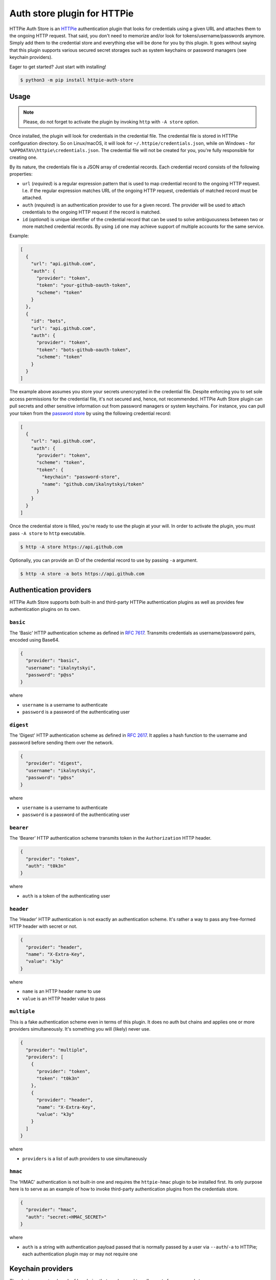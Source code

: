 Auth store plugin for HTTPie
============================

HTTPie Auth Store is an `HTTPie`_ authentication plugin that looks
for credentials using a given URL and attaches them to the ongoing HTTP
request. That said, you don't need to memorize and/or look for
tokens/username/passwords anymore. Simply add them to the credential
store and everything else will be done for you by this plugin. It goes
without saying that this plugin supports various secured secret storages
such as system keychains or password managers (see keychain providers).

Eager to get started? Just start with installing!

.. code:: bash

   $ python3 -m pip install httpie-auth-store


Usage
-----

.. note:: Please, do not forget to activate the plugin by invoking
          ``http`` with ``-A store`` option.

Once installed, the plugin will look for credentials in the credential
file. The credential file is stored in HTTPie configuration directory.
So on Linux/macOS, it will look for ``~/.httpie/credentials.json``,
while on Windows - for ``%APPDATA%\httpie\credentials.json``. The
credential file will not be created for you, you're fully responsible
for creating one.

By its nature, the credentials file is a JSON array of credential
records. Each credential record consists of the following properties:

* ``url`` (*required*) is a regular expression pattern that is used to
  map credential record to the ongoing HTTP request. I.e. if the regular
  expression matches URL of the ongoing HTTP request, credentials of
  matched record must be attached.

* ``auth`` (*required*) is an authentication provider to use for a given
  record. The provider will be used to attach credentials to the ongoing
  HTTP request if the record is matched.

* ``id`` (*optional*) is unique identifier of the credential record that
  can be used to solve ambiguousness between two or more matched
  credential records. By using ``id`` one may achieve support of
  multiple accounts for the same service.

Example:

.. code:: json

   [
     {
       "url": "api.github.com",
       "auth": {
         "provider": "token",
         "token": "your-github-oauth-token",
         "scheme": "token"
       }
     },
     {
       "id": "bots",
       "url": "api.github.com",
       "auth": {
         "provider": "token",
         "token": "bots-github-oauth-token",
         "scheme": "token"
       }
     }
   ]

The example above assumes you store your secrets unencrypted in the
credential file. Despite enforcing you to set sole access permissions
for the credential file, it's not secured and, hence, not recommended.
HTTPie Auth Store plugin can pull secrets and other sensitive
information out from password managers or system keychains. For
instance, you can pull your token from the `password store`_ by using
the following credential record:

.. code:: json

   [
     {
       "url": "api.github.com",
       "auth": {
         "provider": "token",
         "scheme": "token",
         "token": {
           "keychain": "password-store",
           "name": "github.com/ikalnytskyi/token"
         }
       }
     }
   ]

Once the credential store is filled, you're ready to use the plugin at
your will. In order to activate the plugin, you must pass ``-A store``
to ``http`` executable.

.. code:: bash

   $ http -A store https://api.github.com

Optionally, you can provide an ID of the credential record to use by
passing ``-a`` argument.

.. code:: bash

   $ http -A store -a bots https://api.github.com


Authentication providers
------------------------

HTTPie Auth Store supports both built-in and third-party HTTPie authentication
plugins as well as provides few authentication plugins on its own.

``basic``
.........

The 'Basic' HTTP authentication scheme as defined in :RFC:`7617`.
Transmits credentials as username/password pairs, encoded using Base64.

.. code:: json

   {
     "provider": "basic",
     "username": "ikalnytskyi",
     "password": "p@ss"
   }

where

* ``username`` is a username to authenticate
* ``password`` is a password of the authenticating user


``digest``
..........

The 'Digest' HTTP authentication scheme as defined in :RFC:`2617`. It
applies a hash function to the username and password before sending them
over the network.

.. code:: json

   {
     "provider": "digest",
     "username": "ikalnytskyi",
     "password": "p@ss"
   }

where

* ``username`` is a username to authenticate
* ``password`` is a password of the authenticating user


``bearer``
..........

The 'Bearer' HTTP authentication scheme transmits token in the
``Authorization`` HTTP header.

.. code:: json

   {
     "provider": "token",
     "auth": "t0k3n"
   }

where

* ``auth`` is a token of the authenticating user


``header``
..........

The 'Header' HTTP authentication is not exactly an authentication
scheme. It's rather a way to pass any free-formed HTTP header with
secret or not.

.. code:: json

   {
     "provider": "header",
     "name": "X-Extra-Key",
     "value": "k3y"
   }

where

* ``name`` is an HTTP header name to use
* ``value`` is an HTTP header value to pass


``multiple``
............

This is a fake authentication scheme even in terms of this plugin. It
does no auth but chains and applies one or more providers
simultaneously. It's something you will (likely) never use.

.. code:: json

   {
     "provider": "multiple",
     "providers": [
       {
         "provider": "token",
         "token": "t0k3n"
       },
       {
         "provider": "header",
         "name": "X-Extra-Key",
         "value": "k3y"
       }
     ]
   }

where

* ``providers`` is a list of auth providers to use simultaneously


``hmac``
........

The 'HMAC' authentication is not built-in one and requires the ``httpie-hmac``
plugin to be installed first. Its only purpose here is to serve as an example
of how to invoke third-party authentication plugins from the credentials store.

.. code:: json

   {
     "provider": "hmac",
     "auth": "secret:<HMAC_SECRET>"
   }

where

* ``auth`` is a string with authentication payload passed that is normally
  passed by a user via ``--auth``/``-a`` to HTTPie; each authentication plugin
  may or may not require one


Keychain providers
------------------

The plugin supports a bunch of keychains that can be used to pull
secrets from secured storage.


``shell``
.........

Shell provider is nothing more but a mere shell command to execute. The
command must return a secret to the plugin via standard output stream.
This is a universal approach that can be used to glue together various
unsupported password managers and/or keychains.

Example:

.. code:: json

   {
     "keychain": "shell",
     "command": "cat ~/path/to/secret | tr -d '\n'"
   }

where

* ``command`` is a shell command to execute



``system``
..........

System provider, as the name suggests, use your system keychain to pull
secrets from. It may be **KWallet**, **GNOME Keyring**, **macOS
Keychain** or even **Windows Credential Locker**.

Example:

.. code:: json

   {
     "keychain": "system",
     "service": "github",
     "username": "ikalnytskyi"
   }

where

* ``service`` is a service to pull data for
* ``username`` is a username for that service to pull data for


``password-store``
..................

Password store provider is a bridge between this plugin and the
`password store`_. It invokes ``pass`` on your system and pulls the
secret from the first line of the stored record (normally password).

Example:

.. code:: json

   {
     "keychain": "password-store",
     "name": "github.com/ikalnytskyi"
   }

where

* ``name`` is a pass name in terms of the password store

FAQ
---

* **Q**: How to learn which credentials have been attached to the request?

  **A**: Unfortunately, due to late credentials binding, it's impossible
  to learn which credentials have been used by running ``http --debug``
  command. Nevertheless, one can check amends made by auth providers by
  inspect HTTP headers transmitted within the request by passing ``-v``
  argument to HTTPie: ``http -v``.


.. _HTTPie: https://httpie.org/
.. _password store: https://www.passwordstore.org/
